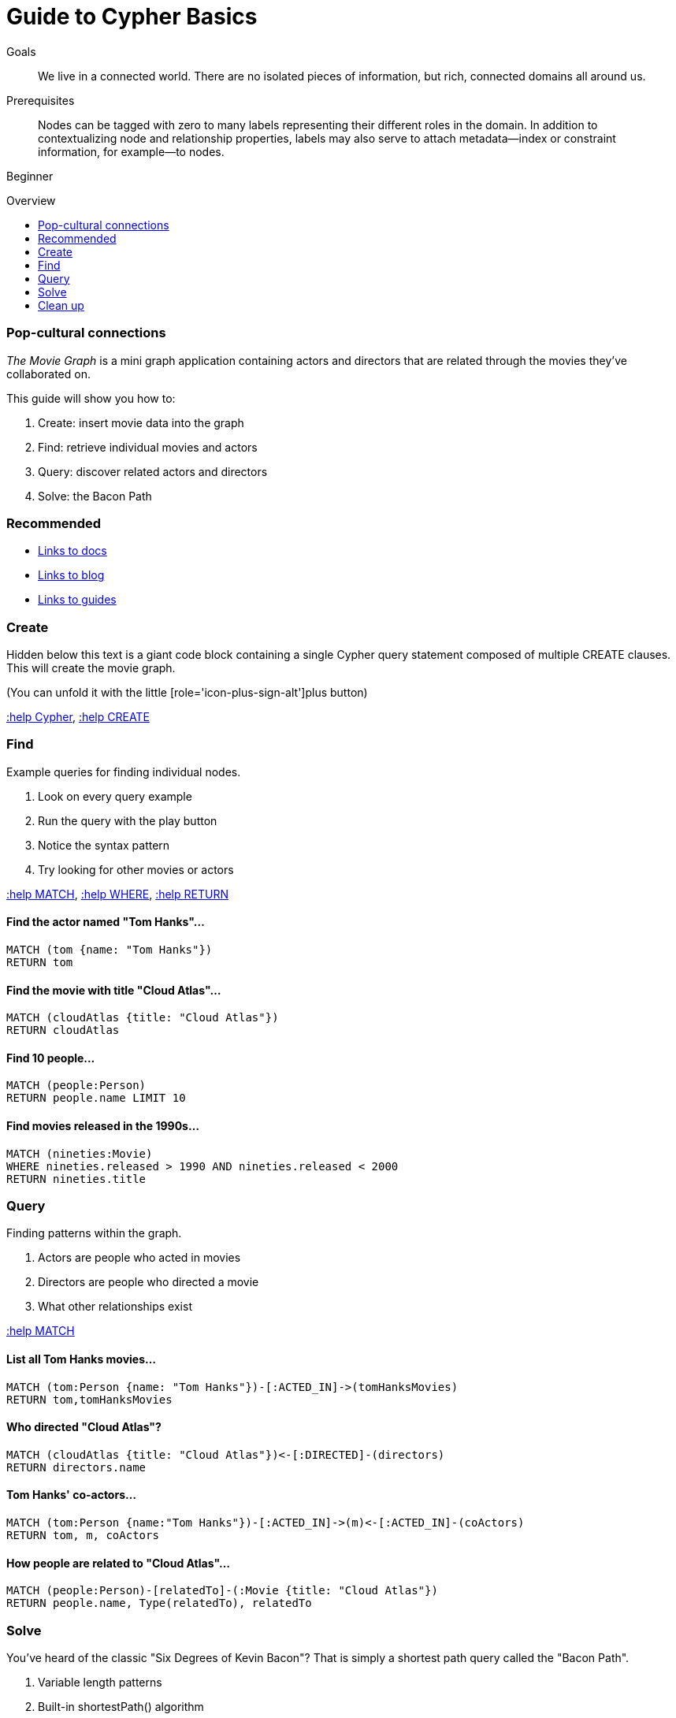 = Guide to Cypher Basics
:level: Beginner
:toc:
:toc-placement!:
:toc-title: Overview
:toclevels: 1

.Goals
[abstract]
We live in a connected world. There are no isolated pieces of information, but rich, connected domains all around us.

.Prerequisites
[abstract]
Nodes can be tagged with zero to many labels representing their different roles in the domain. In addition to contextualizing node and relationship properties, labels may also serve to attach metadata—​index or constraint information, for example—​to nodes.

[role=expertise]
{level}

toc::[]

=== Pop-cultural connections
_The Movie Graph_ is a mini graph application containing actors and directors that are related through the movies they've collaborated on.

This guide will show you how to:

1. Create: insert movie data into the graph
2. Find: retrieve individual movies and actors
3. Query: discover related actors and directors
4. Solve: the Bacon Path

[role=side-nav]
=== Recommended

[role=recommended]
* http://asciidoctor.org[Links to docs]
* http://asciidoctor.org[Links to blog]
* http://asciidoctor.org[Links to guides]

=== Create

Hidden below this text is a giant code block containing a single Cypher query statement composed of multiple CREATE clauses. This will create the movie graph.

(You can unfold it with the little [role='icon-plus-sign-alt']plus button)

<<CYPHER,+:help Cypher+>>, <<CREATE,+:help CREATE+>>

=== Find

Example queries for finding individual nodes.

1. Look on every query example
2. Run the query with the play button
3. Notice the syntax pattern
4. Try looking for other movies or actors

<<MATCH,+:help MATCH+>>, <<WHERE,+:help WHERE+>>, <<RETURN,+:help RETURN+>>

==== Find the actor named "Tom Hanks"...

[source,cypher]
----
MATCH (tom {name: "Tom Hanks"})
RETURN tom
----

//graph_result
//table

==== Find the movie with title "Cloud Atlas"...

[source,cypher]
----
MATCH (cloudAtlas {title: "Cloud Atlas"})
RETURN cloudAtlas
----

//graph_result

//table

==== Find 10 people...

[source,cypher]
----
MATCH (people:Person)
RETURN people.name LIMIT 10
----

// table

==== Find movies released in the 1990s...

[source,cypher]
----
MATCH (nineties:Movie)
WHERE nineties.released > 1990 AND nineties.released < 2000
RETURN nineties.title
----

//table

=== Query

Finding patterns within the graph.

1. Actors are people who acted in movies
2. Directors are people who directed a movie
3. What other relationships exist

<<MATCH,+:help MATCH+>>

==== List all Tom Hanks movies...

[source,cypher]
----
MATCH (tom:Person {name: "Tom Hanks"})-[:ACTED_IN]->(tomHanksMovies)
RETURN tom,tomHanksMovies
----

//graph_result

//table

==== Who directed "Cloud Atlas"?

[source,cypher]
----
MATCH (cloudAtlas {title: "Cloud Atlas"})<-[:DIRECTED]-(directors)
RETURN directors.name
----

//table

==== Tom Hanks' co-actors...

[source,cypher]
----
MATCH (tom:Person {name:"Tom Hanks"})-[:ACTED_IN]->(m)<-[:ACTED_IN]-(coActors)
RETURN tom, m, coActors
----

//graph_result

//table

==== How people are related to "Cloud Atlas"...

[source,cypher]
----
MATCH (people:Person)-[relatedTo]-(:Movie {title: "Cloud Atlas"})
RETURN people.name, Type(relatedTo), relatedTo
----

//table

=== Solve

You've heard of the classic "Six Degrees of Kevin Bacon"? That is simply a shortest path query called the "Bacon Path".

1. Variable length patterns
2. Built-in shortestPath() algorithm

http://docs.neo4j.org/chunked/stable/query-match.html#match-variable-length-relationships[variable length relationships]
http://docs.neo4j.org/chunked/stable/query-match.html#match-shortest-path[shortestPath]

==== Movies and actors up to 3 "hops" away from Kevin Bacon

[source,cypher]
----
MATCH (bacon:Person {name:"Kevin Bacon"})-[*1..3]-(hollywood)
RETURN DISTINCT hollywood
----

//graph_result

//table

==== Bacon path, the shortest path of any relationships to Meg Ryan

[source,cypher]
----
MATCH p=shortestPath(
  (bacon:Person {name:"Kevin Bacon"})-[*]-(meg:Person {name:"Meg Ryan"})
)
RETURN p
----

//graph_result

//table

=== Clean up

When you're done experimenting, you can remove the movie data set.

[NOTE]
1. Nodes can't be deleted if relationships exist
2. Delete both nodes and relationships together

[WARNING]
This will remove all Person and Movie nodes!

<<DELETE,+:help DELETE+>>

==== Delete all Movie and Person nodes, and their relationships

//output
[source,cypher]
----
MATCH (a:Person),(m:Movie)
OPTIONAL MATCH (a)-[r1]-(), (m)-[r2]-()
DELETE a,r1,m,r2
----

==== Prove that the Movie Graph is gone

[source,cypher]
----
MATCH (n)
RETURN count(*)
----

//table
